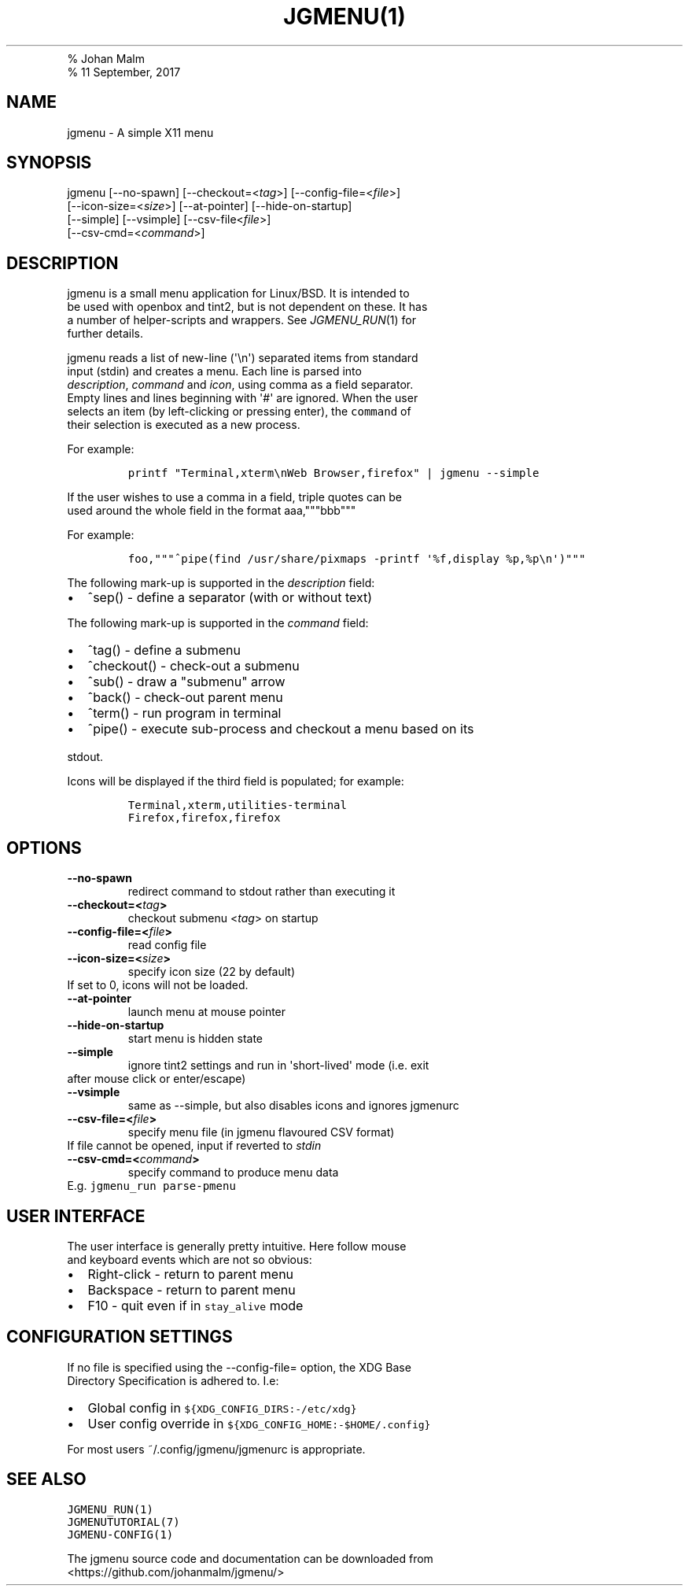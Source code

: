 .TH "JGMENU(1)
.PD 0
.P
.PD
% Johan Malm
.PD 0
.P
.PD
% 11 September, 2017
.SH NAME
.PP
jgmenu \- A simple X11 menu
.SH SYNOPSIS
.PP
jgmenu\ [\-\-no\-spawn]\ [\-\-checkout=<\f[I]tag\f[]>]\ [\-\-config\-file=<\f[I]file\f[]>]
.PD 0
.P
.PD
\ \ \ \ \ \ \ [\-\-icon\-size=<\f[I]size\f[]>] [\-\-at\-pointer]
[\-\-hide\-on\-startup]
.PD 0
.P
.PD
\ \ \ \ \ \ \ [\-\-simple] [\-\-vsimple] [\-\-csv\-file<\f[I]file\f[]>]
.PD 0
.P
.PD
\ \ \ \ \ \ \ [\-\-csv\-cmd=<\f[I]command\f[]>]
.SH DESCRIPTION
.PP
jgmenu is a small menu application for Linux/BSD.
It is intended to
.PD 0
.P
.PD
be used with openbox and tint2, but is not dependent on these.
It has
.PD 0
.P
.PD
a number of helper\-scripts and wrappers.
See \f[I]JGMENU_RUN\f[](1) for
.PD 0
.P
.PD
further details.
.PP
jgmenu reads a list of new\-line (\[aq]\\n\[aq]) separated items from
standard
.PD 0
.P
.PD
input (stdin) and creates a menu.
Each line is parsed into
.PD 0
.P
.PD
\f[I]description\f[], \f[I]command\f[] and \f[I]icon\f[], using comma as
a field separator.
.PD 0
.P
.PD
Empty lines and lines beginning with \[aq]#\[aq] are ignored.
When the user
.PD 0
.P
.PD
selects an item (by left\-clicking or pressing enter), the
\f[C]command\f[] of
.PD 0
.P
.PD
their selection is executed as a new process.
.PP
For example:
.IP
.nf
\f[C]
printf\ "Terminal,xterm\\nWeb\ Browser,firefox"\ |\ jgmenu\ \-\-simple\ \ 
\f[]
.fi
.PP
If the user wishes to use a comma in a field, triple quotes can be
.PD 0
.P
.PD
used around the whole field in the format aaa,"""bbb"""
.PP
For example:
.IP
.nf
\f[C]
foo,"""^pipe(find\ /usr/share/pixmaps\ \-printf\ \[aq]%f,display\ %p,%p\\n\[aq])"""
\f[]
.fi
.PP
The following mark\-up is supported in the \f[I]description\f[] field:
.IP \[bu] 2
^sep() \- define a separator (with or without text)
.PP
The following mark\-up is supported in the \f[I]command\f[] field:
.IP \[bu] 2
^tag() \- define a submenu
.IP \[bu] 2
^checkout() \- check\-out a submenu
.IP \[bu] 2
^sub() \- draw a "submenu" arrow
.IP \[bu] 2
^back() \- check\-out parent menu
.IP \[bu] 2
^term() \- run program in terminal
.IP \[bu] 2
^pipe() \- execute sub\-process and checkout a menu based on its
.PD 0
.P
.PD
\ \ stdout.
.PP
Icons will be displayed if the third field is populated; for example:
.IP
.nf
\f[C]
Terminal,xterm,utilities\-terminal
Firefox,firefox,firefox
\f[]
.fi
.SH OPTIONS
.TP
.B \-\-no\-spawn
redirect command to stdout rather than executing it
.RS
.RE
.TP
.B \-\-checkout=<\f[I]tag\f[]>
checkout submenu <\f[I]tag\f[]> on startup
.RS
.RE
.TP
.B \-\-config\-file=<\f[I]file\f[]>
read config file
.RS
.RE
.TP
.B \-\-icon\-size=<\f[I]size\f[]>
specify icon size (22 by default)
.PD 0
.P
.PD
.RS
.RE
.PP
\ \ \ \ \ \ \ If set to 0, icons will not be loaded.
.TP
.B \-\-at\-pointer
launch menu at mouse pointer
.RS
.RE
.TP
.B \-\-hide\-on\-startup
start menu is hidden state
.RS
.RE
.TP
.B \-\-simple
ignore tint2 settings and run in \[aq]short\-lived\[aq] mode (i.e.
exit
.PD 0
.P
.PD
.RS
.RE
.PP
\ \ \ \ \ \ \ after mouse click or enter/escape)
.TP
.B \-\-vsimple
same as \-\-simple, but also disables icons and ignores jgmenurc
.RS
.RE
.TP
.B \-\-csv\-file=<\f[I]file\f[]>
specify menu file (in jgmenu flavoured CSV format)
.PD 0
.P
.PD
.RS
.RE
.PP
\ \ \ \ \ \ \ If file cannot be opened, input if reverted to
\f[I]stdin\f[]
.TP
.B \-\-csv\-cmd=<\f[I]command\f[]>
specify command to produce menu data
.PD 0
.P
.PD
.RS
.RE
.PP
\ \ \ \ \ \ \ E.g.
\f[C]jgmenu_run\ parse\-pmenu\f[]
.SH USER INTERFACE
.PP
The user interface is generally pretty intuitive.
Here follow mouse
.PD 0
.P
.PD
and keyboard events which are not so obvious:
.IP \[bu] 2
Right\-click \- return to parent menu
.PD 0
.P
.PD
.IP \[bu] 2
Backspace \- return to parent menu
.PD 0
.P
.PD
.IP \[bu] 2
F10 \- quit even if in \f[C]stay_alive\f[] mode
.SH CONFIGURATION SETTINGS
.PP
If no file is specified using the \-\-config\-file= option, the XDG Base
.PD 0
.P
.PD
Directory Specification is adhered to.
I.e:
.IP \[bu] 2
Global config in \f[C]${XDG_CONFIG_DIRS:\-/etc/xdg}\f[]
.PD 0
.P
.PD
.IP \[bu] 2
User config override in \f[C]${XDG_CONFIG_HOME:\-$HOME/.config}\f[]
.PP
For most users ~/.config/jgmenu/jgmenurc is appropriate.
.SH SEE ALSO
.PP
\f[C]JGMENU_RUN(1)\f[]
.PD 0
.P
.PD
\f[C]JGMENUTUTORIAL(7)\f[]
.PD 0
.P
.PD
\f[C]JGMENU\-CONFIG(1)\f[]
.PP
The jgmenu source code and documentation can be downloaded from
.PD 0
.P
.PD
<https://github.com/johanmalm/jgmenu/>
